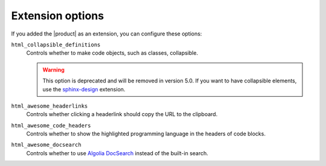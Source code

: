 .. _sec:extension-options:

Extension options
-----------------

If you added the |product| as an extension,
you can configure these options:

.. code-block:: python
   :caption: File: conf.py

   html_collapsible_definitions = False  # Deprecated
   html_awesome_headerlinks = True
   html_awesome_code_headers = True
   html_awesome_docsearch = False

``html_collapsible_definitions``
   Controls whether to make code objects, such as classes, collapsible.

   .. warning::

      This option is deprecated and will be removed in version 5.0.
      If you want to have collapsible elements,
      use the `sphinx-design <https://sphinx-design.readthedocs.io/en/latest/>`_ extension.

``html_awesome_headerlinks``
   Controls whether clicking a headerlink should copy the URL to the clipboard.

``html_awesome_code_headers``
   Controls whether to show the highlighted programming language in the headers of code blocks.

``html_awesome_docsearch``
   Controls whether to use `Algolia DocSearch <https://docsearch.algolia.com/>`_ instead of the built-in search.
